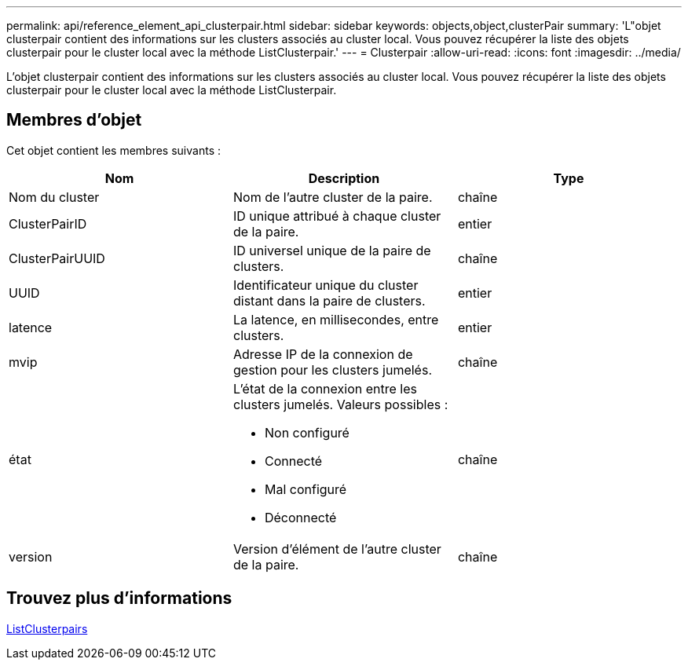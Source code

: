 ---
permalink: api/reference_element_api_clusterpair.html 
sidebar: sidebar 
keywords: objects,object,clusterPair 
summary: 'L"objet clusterpair contient des informations sur les clusters associés au cluster local. Vous pouvez récupérer la liste des objets clusterpair pour le cluster local avec la méthode ListClusterpair.' 
---
= Clusterpair
:allow-uri-read: 
:icons: font
:imagesdir: ../media/


[role="lead"]
L'objet clusterpair contient des informations sur les clusters associés au cluster local. Vous pouvez récupérer la liste des objets clusterpair pour le cluster local avec la méthode ListClusterpair.



== Membres d'objet

Cet objet contient les membres suivants :

|===
| Nom | Description | Type 


 a| 
Nom du cluster
 a| 
Nom de l'autre cluster de la paire.
 a| 
chaîne



 a| 
ClusterPairID
 a| 
ID unique attribué à chaque cluster de la paire.
 a| 
entier



 a| 
ClusterPairUUID
 a| 
ID universel unique de la paire de clusters.
 a| 
chaîne



 a| 
UUID
 a| 
Identificateur unique du cluster distant dans la paire de clusters.
 a| 
entier



 a| 
latence
 a| 
La latence, en millisecondes, entre clusters.
 a| 
entier



 a| 
mvip
 a| 
Adresse IP de la connexion de gestion pour les clusters jumelés.
 a| 
chaîne



 a| 
état
 a| 
L'état de la connexion entre les clusters jumelés. Valeurs possibles :

* Non configuré
* Connecté
* Mal configuré
* Déconnecté

 a| 
chaîne



 a| 
version
 a| 
Version d'élément de l'autre cluster de la paire.
 a| 
chaîne

|===


== Trouvez plus d'informations

xref:reference_element_api_listclusterpairs.adoc[ListClusterpairs]
